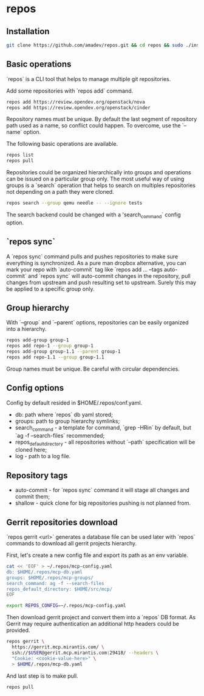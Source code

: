 * repos

** Installation

#+BEGIN_SRC sh
git clone https://github.com/amadev/repos.git && cd repos && sudo ./install.sh
#+END_SRC

** Basic operations

`repos` is a CLI tool that helps to manage multiple git repositories.

Add some repositories with `repos add` command.

#+BEGIN_SRC sh
repos add https://review.opendev.org/openstack/nova
repos add https://review.opendev.org/openstack/cinder
#+END_SRC

Repository names must be unique. By default the last segment of
repository path used as a name, so conflict could happen.
To overcome, use the `--name` option.

The following basic operations are available.

#+BEGIN_SRC sh
repos list
repos pull
#+END_SRC

Repositories could be organized hierarchically into groups and
operations can be issued on a particular group only. The most useful
way of using groups is a `search` operation that helps to search on
multiples repositories not depending on a path they were cloned.

#+BEGIN_SRC sh
repos search --group qemu needle -- --ignore tests
#+END_SRC

The search backend could be changed with a 'search_command` config option.

** `repos sync`

A `repos sync` command pulls and pushes repositories to make sure
everything is synchronized. As a pure man dropbox alternative, you can
mark your repo with `auto-commit` tag like `repos add ... --tags
auto-commit` and `repos sync` will auto-commit changes in the
repository, pull changes from upstream and push resulting set to
upstream. Surely this may be applied to a specific group only.

** Group hierarchy

With `--group` and `--parent` options, repositories can be easily
organized into a hierarchy.

#+BEGIN_SRC sh
repos add-group group-1
repos add repo-1 --group group-1
repos add-group group-1.1 --parent group-1
repos add repo-1.1 --group group-1.1
#+END_SRC

Group names must be unique. Be careful with circular dependencies.

** Config options

Config by default resided in $HOME/.repos/conf.yaml.

- db: path where `repos` db yaml stored;
- groups: path to group hierarchy symlinks;
- search_command - a template for command, `grep -HRin` by default,
  but `ag -f --search-files` recommended;
- repos_default_directory - all repositories without `--path` specification
  will be cloned here;
- log - path to a log file.

** Repository tags

- auto-commit - for `repos sync` command it will stage all changes and
  commit them;
- shallow - quick clone for big repositories pushing is not planned
  from.

** Gerrit repositories download

`repos gerrit <url>` generates a database file can be used later with `repos` commands to download
all gerrit projects hierarchy.

First, let's create a new config file and export its path as an env
variable.

#+BEGIN_SRC sh
cat << 'EOF' > ~/.repos/mcp-config.yaml
db: $HOME/.repos/mcp-db.yaml
groups: $HOME/.repos/mcp-groups/
search_command: ag -f --search-files
repos_default_directory: $HOME/src/mcp/
EOF

export REPOS_CONFIG=~/.repos/mcp-config.yaml
#+END_SRC

Then download gerrit project and convert them into a `repos` DB
format. As Gerrit may require authentication an additional http
headers could be provided.

#+BEGIN_SRC sh
repos gerrit \
  https://gerrit.mcp.mirantis.com/ \
  ssh://$USER@gerrit.mcp.mirantis.com:29418/ --headers \
  "Cookie: <cookie-value-here>" \
  > $HOME/.repos/mcp-db.yaml
#+END_SRC

And last step is to make pull.

#+BEGIN_SRC sh
repos pull
#+END_SRC
